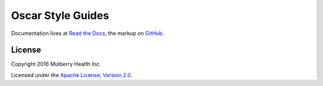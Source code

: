 ====================
 Oscar Style Guides
====================

.. begin
	
Documentation lives at `Read the Docs
<https://oscarstyle.readthedocs.org/>`_, the markup on `GitHub
<https://github.com/oscarhealth/style-guides>`_.

	
License
=======

Copyright 2016 Mulberry Health Inc.

Licensed under the `Apache License, Version
2.0. <http://www.apache.org/licenses/LICENSE-2.0>`_
